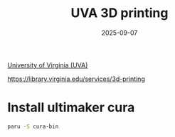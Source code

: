 :PROPERTIES:
:ID:       1dbd761e-231d-4615-854d-374ef2b5282b
:END:
#+title: UVA 3D printing
#+date: 2025-09-07

[[id:bc1f11cb-958e-43fa-88a2-904fd94805db][University of Virginia (UVA)]]

https://library.virginia.edu/services/3d-printing

* Install ultimaker cura
#+begin_src bash
  paru -S cura-bin
#+end_src
